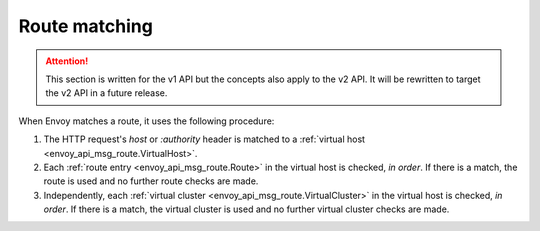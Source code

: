 .. _config_http_conn_man_route_table_route_matching:

Route matching
==============

.. attention::

  This section is written for the v1 API but the concepts also apply to the v2 API. It will be
  rewritten to target the v2 API in a future release.

When Envoy matches a route, it uses the following procedure:

#. The HTTP request's *host* or *:authority* header is matched to a :ref:`virtual host
   <envoy_api_msg_route.VirtualHost>`.
#. Each :ref:`route entry <envoy_api_msg_route.Route>` in the virtual host is checked,
   *in order*. If there is a match, the route is used and no further route checks are made.
#. Independently, each :ref:`virtual cluster <envoy_api_msg_route.VirtualCluster>` in the
   virtual host is checked, *in order*. If there is a match, the virtual cluster is used and no
   further virtual cluster checks are made.
